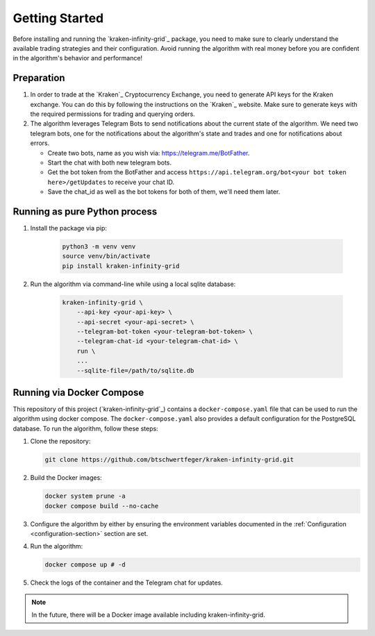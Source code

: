 .. -*- coding: utf-8 -*-
.. Copyright (C) 2025 Benjamin Thomas Schwertfeger
.. GitHub: https://github.com/btschwertfeger
..

.. _getting-started-section:

Getting Started
===============

Before installing and running the `kraken-infinity-grid`_ package, you need to
make sure to clearly understand the available trading strategies and their
configuration. Avoid running the algorithm with real money before you are
confident in the algorithm's behavior and performance!

Preparation
-----------

1. In order to trade at the `Kraken`_ Cryptocurrency Exchange, you need to
   generate API keys for the Kraken exchange. You can do this by following the
   instructions on the `Kraken`_ website. Make sure to generate keys with the
   required permissions for trading and querying orders.

2. The algorithm leverages Telegram Bots to send notifications about the current
   state of the algorithm. We need two telegram bots, one for the notifications
   about the algorithm's state and trades and one for notifications about
   errors.

   - Create two bots, name as you wish via: https://telegram.me/BotFather.
   - Start the chat with both new telegram bots.
   - Get the bot token from the BotFather and access
     ``https://api.telegram.org/bot<your bot token here>/getUpdates`` to receive
     your chat ID.
   - Save the chat_id as well as the bot tokens for both of them, we'll need
     them later.

Running as pure Python process
------------------------------

1. Install the package via pip:

    .. code-block:: bash

        python3 -m venv venv
        source venv/bin/activate
        pip install kraken-infinity-grid

2. Run the algorithm via command-line while using a local sqlite database:

    .. code-block:: bash

        kraken-infinity-grid \
            --api-key <your-api-key> \
            --api-secret <your-api-secret> \
            --telegram-bot-token <your-telegram-bot-token> \
            --telegram-chat-id <your-telegram-chat-id> \
            run \
            ...
            --sqlite-file=/path/to/sqlite.db


.. _getting-started-docker-compose-section:

Running via Docker Compose
--------------------------

This repository of this project (`kraken-infinity-grid`_) contains a
``docker-compose.yaml`` file that can be used to run the algorithm using docker
compose. The ``docker-compose.yaml`` also provides a default configuration for
the PostgreSQL database. To run the algorithm, follow these steps:

1. Clone the repository:

   .. code-block:: bash

       git clone https://github.com/btschwertfeger/kraken-infinity-grid.git

2. Build the Docker images:

   .. code-block:: bash

       docker system prune -a
       docker compose build --no-cache

3. Configure the algorithm by either by ensuring the environment variables
   documented in the :ref:`Configuration <configuration-section>` section are
   set.

4. Run the algorithm:

   .. code-block:: bash

       docker compose up # -d


5. Check the logs of the container and the Telegram chat for updates.

.. NOTE:: In the future, there will be a Docker image available including
          kraken-infinity-grid.
